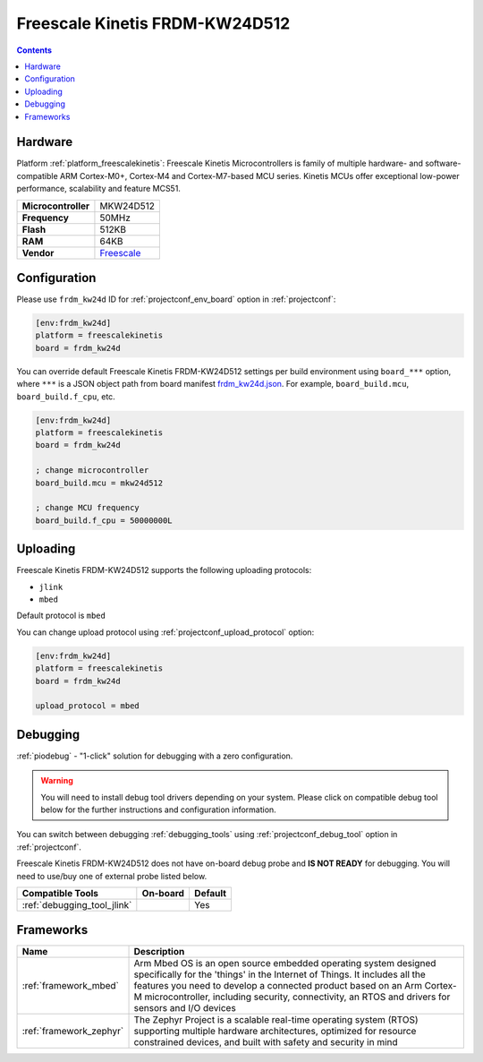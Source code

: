 
.. _board_freescalekinetis_frdm_kw24d:

Freescale Kinetis FRDM-KW24D512
===============================

.. contents::

Hardware
--------

Platform :ref:`platform_freescalekinetis`: Freescale Kinetis Microcontrollers is family of multiple hardware- and software-compatible ARM Cortex-M0+, Cortex-M4 and Cortex-M7-based MCU series. Kinetis MCUs offer exceptional low-power performance, scalability and feature MCS51.

.. list-table::

  * - **Microcontroller**
    - MKW24D512
  * - **Frequency**
    - 50MHz
  * - **Flash**
    - 512KB
  * - **RAM**
    - 64KB
  * - **Vendor**
    - `Freescale <https://www.nxp.com/products/processors-and-microcontrollers/arm-based-processors-and-mcus/kinetis-cortex-m-mcus/w-serieswireless-conn.m0-plus-m4/freedom-development-platform-for-kinetis-kw2x-mcus:FRDM-KW24D512?utm_source=platformio.org&utm_medium=docs>`__


Configuration
-------------

Please use ``frdm_kw24d`` ID for :ref:`projectconf_env_board` option in :ref:`projectconf`:

.. code-block:: ini

  [env:frdm_kw24d]
  platform = freescalekinetis
  board = frdm_kw24d

You can override default Freescale Kinetis FRDM-KW24D512 settings per build environment using
``board_***`` option, where ``***`` is a JSON object path from
board manifest `frdm_kw24d.json <https://github.com/platformio/platform-freescalekinetis/blob/master/boards/frdm_kw24d.json>`_. For example,
``board_build.mcu``, ``board_build.f_cpu``, etc.

.. code-block:: ini

  [env:frdm_kw24d]
  platform = freescalekinetis
  board = frdm_kw24d

  ; change microcontroller
  board_build.mcu = mkw24d512

  ; change MCU frequency
  board_build.f_cpu = 50000000L


Uploading
---------
Freescale Kinetis FRDM-KW24D512 supports the following uploading protocols:

* ``jlink``
* ``mbed``

Default protocol is ``mbed``

You can change upload protocol using :ref:`projectconf_upload_protocol` option:

.. code-block:: ini

  [env:frdm_kw24d]
  platform = freescalekinetis
  board = frdm_kw24d

  upload_protocol = mbed

Debugging
---------

:ref:`piodebug` - "1-click" solution for debugging with a zero configuration.

.. warning::
    You will need to install debug tool drivers depending on your system.
    Please click on compatible debug tool below for the further
    instructions and configuration information.

You can switch between debugging :ref:`debugging_tools` using
:ref:`projectconf_debug_tool` option in :ref:`projectconf`.

Freescale Kinetis FRDM-KW24D512 does not have on-board debug probe and **IS NOT READY** for debugging. You will need to use/buy one of external probe listed below.

.. list-table::
  :header-rows:  1

  * - Compatible Tools
    - On-board
    - Default
  * - :ref:`debugging_tool_jlink`
    -
    - Yes

Frameworks
----------
.. list-table::
    :header-rows:  1

    * - Name
      - Description

    * - :ref:`framework_mbed`
      - Arm Mbed OS is an open source embedded operating system designed specifically for the 'things' in the Internet of Things. It includes all the features you need to develop a connected product based on an Arm Cortex-M microcontroller, including security, connectivity, an RTOS and drivers for sensors and I/O devices

    * - :ref:`framework_zephyr`
      - The Zephyr Project is a scalable real-time operating system (RTOS) supporting multiple hardware architectures, optimized for resource constrained devices, and built with safety and security in mind
